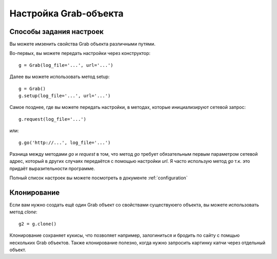 .. _grab_customization:

Настройка Grab-объекта
======================

Способы задания настроек
------------------------

Вы можете имзенить свойства Grab объекта различными путями.

Во-первых, вы можете передать настройки через конструктор::

    g = Grab(log_file='...', url='...')

Далее вы можете использовать метод setup::

    g = Grab()
    g.setup(log_file='...', url='...')

Самое позднее, где вы можете передать настройки, в методах, которые
инициализируют сетевой запрос::

    g.request(log_file='...')

или::

    g.go('http://...', log_file='...')

Разница между методами `go` и `request` в том, что метод `go` требует
обязательным первым параметром сетевой адрес, который в других случаях
передаётся с помощью настройки `url`. Я часто использую метод `go` т.к.
это придаёт выразительности программе.

Полный список настроек вы можете посмотреть в документе :ref:`configuration`

Клонирование
------------

Если вам нужно создать ещё один Grab объект со свойствами существуюего объекта, вы можете
использовать метод `clone`::

    g2 = g.clone()

Клонирование сохраняет кукисы, что позволяет например, залогиниться и бродить по сайту с помщью
нескольких Grab объектов. Также клонирование полезно, когда нужно запросить картинку капчи через
отдельный объект.
